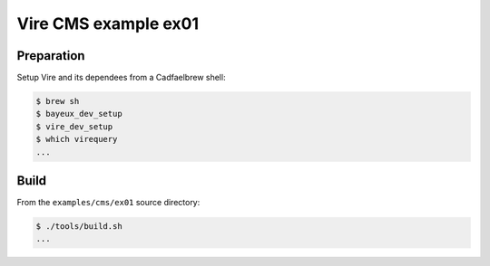 ====================================
Vire CMS example ex01
====================================



Preparation
-----------

Setup Vire and its dependees from a Cadfaelbrew shell:

.. code:: sh

	  $ brew sh
	  $ bayeux_dev_setup
	  $ vire_dev_setup
	  $ which virequery
	  ...
..

Build
-----------

From the ``examples/cms/ex01`` source directory:

.. code:: sh

	  $ ./tools/build.sh
	  ...
..
